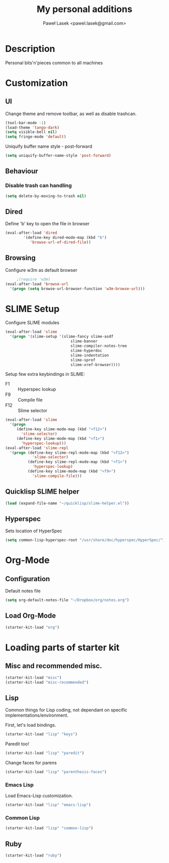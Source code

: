 #+TITLE: My personal additions
#+AUTHOR: Paweł Lasek <pawel.lasek@gmail.com>
#+OPTIONS: toc:nil num:nil ^:nil

* Description

  Personal bits'n'pieces common to all machines

* Customization

** UI

   Change theme and remove toolbar, as well as disable trashcan.

#+BEGIN_SRC emacs-lisp
  (tool-bar-mode -1)
  (load-theme 'tango-dark)
  (setq visible-bell nil)
  (setq fringe-mode 'default)
#+END_SRC

  Uniquify buffer name style - post-forward

#+BEGIN_SRC emacs-lisp
  (setq uniquify-buffer-name-style 'post-forward)
#+END_SRC

** Behaviour

*** Disable trash can handling

 #+BEGIN_SRC emacs-lisp
   (setq delete-by-moving-to-trash nil)
 #+END_SRC


** Dired

Define 'b' key to open the file in browser

#+BEGIN_SRC emacs-lisp
(eval-after-load 'dired  
        '(define-key dired-mode-map (kbd "b")
           'browse-url-of-dired-file))
#+END_SRC

** Browsing
   Configure w3m as default browser
   #+BEGIN_SRC emacs-lisp
          ;(require 'w3m)
     (eval-after-load 'browse-url
       '(progn (setq browse-url-browser-function 'w3m-browse-url)))
   #+END_SRC

* SLIME Setup
  Configure SLIME modules

#+BEGIN_SRC emacs-lisp
  (eval-after-load 'slime
    '(progn '(slime-setup '(slime-fancy slime-asdf
                               slime-banner
                               slime-compiler-notes-tree
                               slime-hyperdoc
                               slime-indentation
                               slime-sprof
                               slime-xref-browser))))
#+END_SRC

Setup few extra keybindings in SLIME:
  - F1 :: Hyperspec lookup
  - F9 :: Compile file
  - F12 :: Slime selector

#+BEGIN_SRC emacs-lisp
  (eval-after-load 'slime
    '(progn
       (define-key slime-mode-map (kbd "<f12>")
         'slime-selector)
       (define-key slime-mode-map (kbd "<f1>")
         'hyperspec-lookup)))
  (eval-after-load 'slime-repl
    '(progn (define-key slime-repl-mode-map (kbd "<f12>")
              'slime-selector)
            (define-key slime-repl-mode-map (kbd "<f1>")
              'hyperspec-lookup)
            (define-key slime-mode-map (kbd "<f9>")
              'slime-compile-file)))
#+END_SRC
** Quicklisp SLIME helper
   
#+BEGIN_SRC emacs-lisp
  (load (expand-file-name "~/quicklisp/slime-helper.el"))
#+END_SRC

** Hyperspec 

   Sets location of HyperSpec

   #+BEGIN_SRC emacs-lisp
   (setq common-lisp-hyperspec-root "/usr/share/doc/hyperspec/HyperSpec/")
   #+END_SRC

* Org-Mode
** Configuration
  Default notes file

#+BEGIN_SRC emacs-lisp
(setq org-default-notes-file "~/Dropbox/org/notes.org")
#+END_SRC
** Load Org-Mode
#+BEGIN_SRC emacs-lisp
(starter-kit-load "org")
#+END_SRC

* Loading parts of starter kit
** Misc and recommended misc. 
#+BEGIN_SRC emacs-lisp
(starter-kit-load "misc")
(starter-kit-load "misc-recommended")
#+END_SRC

** Lisp

   Common things for Lisp coding, not dependant on specific implementations/environment.

   First, let's load bindings.

#+BEGIN_SRC emacs-lisp
(starter-kit-load "lisp" "keys")
#+END_SRC

   Paredit too!

#+BEGIN_SRC emacs-lisp
(starter-kit-load "lisp" "paredit")
#+END_SRC

   Change faces for parens

#+BEGIN_SRC emacs-lisp
(starter-kit-load "lisp" "parenthesis-faces")
#+END_SRC

*** Emacs Lisp
    Load Emacs-Lisp customization.
#+BEGIN_SRC emacs-lisp
(starter-kit-load "lisp" "emacs-lisp")
#+END_SRC



*** Common Lisp
#+BEGIN_SRC emacs-lisp
(starter-kit-load "lisp" "common-lisp")
#+END_SRC

** Ruby

#+BEGIN_SRC emacs-lisp
(starter-kit-load "ruby")
#+END_SRC
